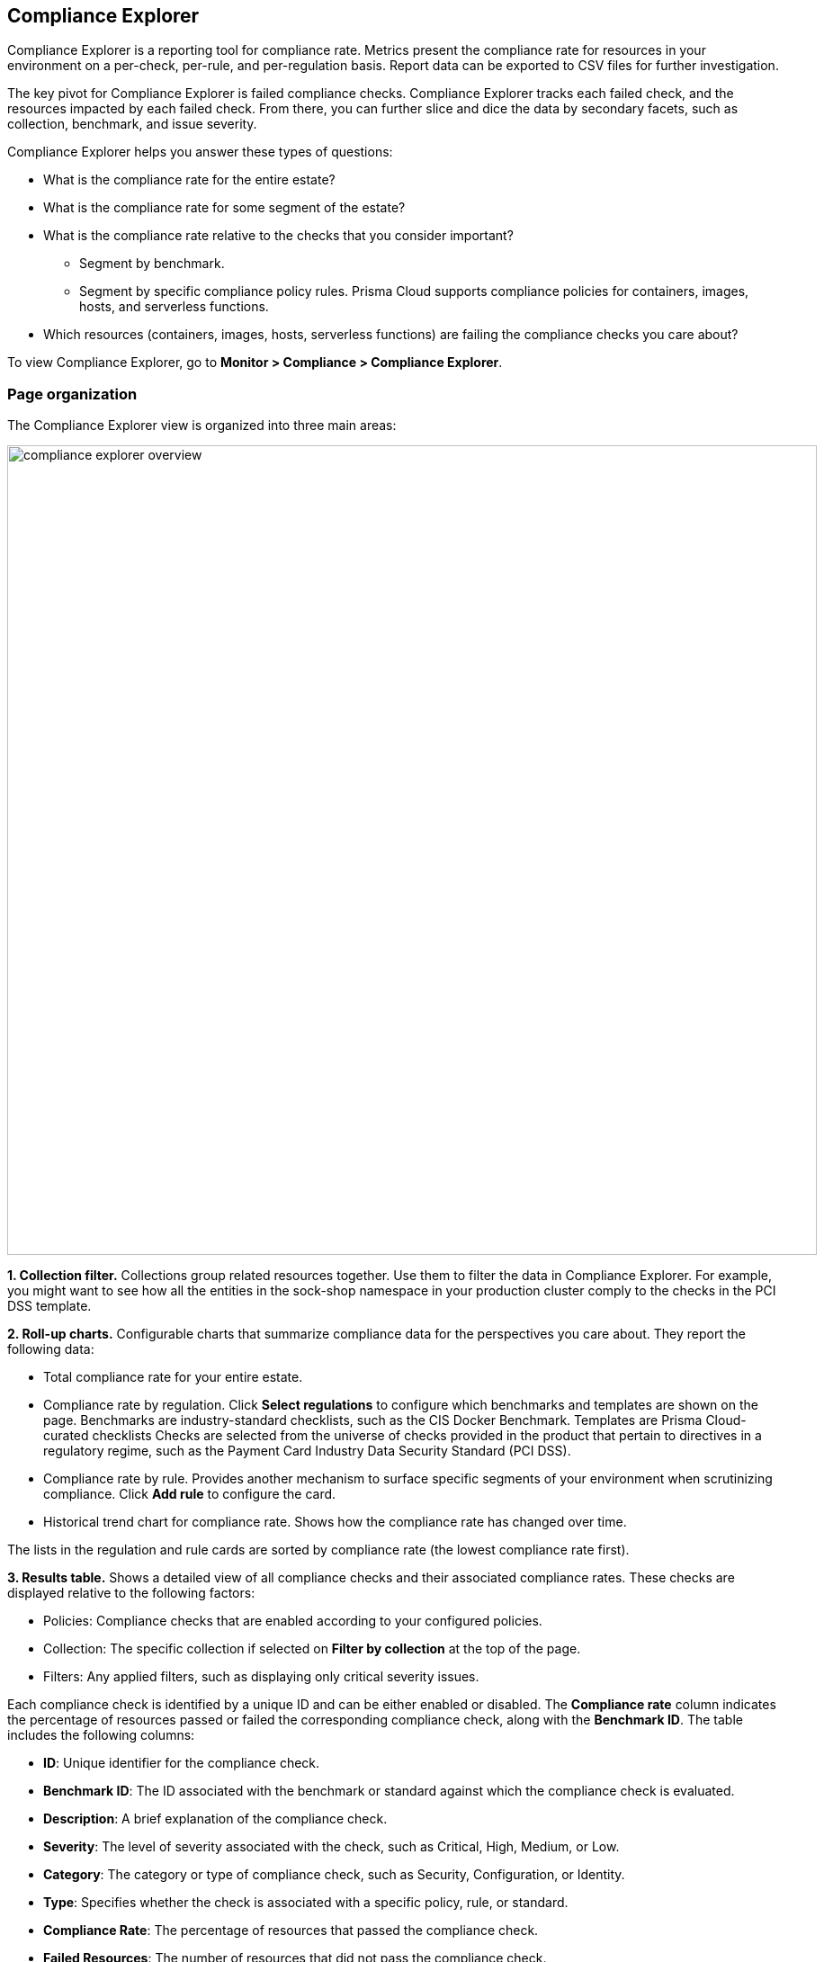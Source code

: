== Compliance Explorer

Compliance Explorer is a reporting tool for compliance rate.
Metrics present the compliance rate for resources in your environment on a per-check, per-rule, and per-regulation basis.
Report data can be exported to CSV files for further investigation.

The key pivot for Compliance Explorer is failed compliance checks.
Compliance Explorer tracks each failed check, and the resources impacted by each failed check.
From there, you can further slice and dice the data by secondary facets, such as collection, benchmark, and issue severity.

Compliance Explorer helps you answer these types of questions:

* What is the compliance rate for the entire estate?
* What is the compliance rate for some segment of the estate?
* What is the compliance rate relative to the checks that you consider important?
** Segment by benchmark.
** Segment by specific compliance policy rules.
Prisma Cloud supports compliance policies for containers, images, hosts, and serverless functions.
* Which resources (containers, images, hosts, serverless functions) are failing the compliance checks you care about?

To view Compliance Explorer, go to *Monitor > Compliance > Compliance Explorer*.

=== Page organization

The Compliance Explorer view is organized into three main areas:

image::compliance_explorer_overview.png[width=900]

*1. Collection filter.*
Collections group related resources together.
Use them to filter the data in Compliance Explorer.
For example, you might want to see how all the entities in the sock-shop namespace in your production cluster comply to the checks in the PCI DSS template.

*2. Roll-up charts.*
Configurable charts that summarize compliance data for the perspectives you care about.
They report the following data:

* Total compliance rate for your entire estate.

* Compliance rate by regulation.
Click *Select regulations* to configure which benchmarks and templates are shown on the page.
Benchmarks are industry-standard checklists, such as the CIS Docker Benchmark.
Templates are Prisma Cloud-curated checklists
Checks are selected from the universe of checks provided in the product that pertain to directives in a regulatory regime, such as the Payment Card Industry Data Security Standard (PCI DSS).

* Compliance rate by rule.
Provides another mechanism to surface specific segments of your environment when scrutinizing compliance.
Click *Add rule* to configure the card.

* Historical trend chart for compliance rate.
Shows how the compliance rate has changed over time.

The lists in the regulation and rule cards are sorted by compliance rate (the lowest compliance rate first).

*3. Results table.*
Shows a detailed view of all compliance checks and their associated compliance rates. These checks are displayed relative to the following factors:

* Policies: Compliance checks that are enabled according to your configured policies.
* Collection: The specific collection if selected on *Filter by collection* at the top of the page.
* Filters: Any applied filters, such as displaying only critical severity issues.

Each compliance check is identified by a unique ID and can be either enabled or disabled. The *Compliance rate* column indicates the percentage of resources passed or failed the corresponding compliance check, along with the *Benchmark ID*.
The table includes the following columns:

* *ID*: Unique identifier for the compliance check.
* *Benchmark ID*: The ID associated with the benchmark or standard against which the compliance check is evaluated.
* *Description*: A brief explanation of the compliance check.
* *Severity*: The level of severity associated with the check, such as Critical, High, Medium, or Low.
* *Category*: The category or type of compliance check, such as Security, Configuration, or Identity.
* *Type*: Specifies whether the check is associated with a specific policy, rule, or standard.
* *Compliance Rate*: The percentage of resources that passed the compliance check.
* *Failed Resources*: The number of resources that did not pass the compliance check.
* *Total Resources*: The total number of resources evaluated in the check.

*Sorting and Filtering*

* *Sorting*: By default, the table is sorted by Severity (primary sort key) and then by Compliance Rate (secondary sort key). If no parameters are specified, Compliance Explorer shows all IDs by default. Use the *Category:Prisma Cloud Labs* filter in the table to show the xref:../operations/malware.adoc[malware scanning] results obtained using Advanced WildFire after an xref:../../agentless-scanning/agentless-scanning.adoc[agentless scan].
* *Filtering*: You can filter the table to display only failed checks by setting the *Status* to "*Failed*."

image::compliance-explorer-filter.png[]

*Tabs and Views*

* *Tabs*: The tabs organize results by Benchmark or Template. The visibility of these tabs depends on how you configure the corresponding *Compliance Rate for Regulations Roll-Up card*.
* *Rules View*: If you switch to the *Rules* view, the tabs will display the rules selected in the *Compliance Rate for Policy Rules Roll-Up card*.

image::compliance-explorer-tabs.png[]

*Exporting Data*

After filtering and narrowing down the data with collections and filters, you can export the data to a CSV file for further analysis.

image::compliance-explorer-csv.png[]


=== Statistics

The data in Compliance Explorer is calculated every time the page is loaded, and it's based on data from the latest scan.
Data in the trend graph is based on snapshots taken every 24 hours.

You can force Console to recalculate statistics from the latest scan data by clicking the *Refresh* button.
The *Refresh* button displays a red indicator when there's a change in the following resources in your environment:

* Containers.
* Images.
* Hosts.
* Serverless functions.

For example, the refresh indicator is shown when new containers are detected.
It's also shown when containers are deleted.

No red refresh indicator is shown if you simply change the compliance policy.
If you change the compliance policy, manually force Prisma Cloud to rescan your environment (or wait for the next periodic scan), and then refresh the Compliance Explorer.
